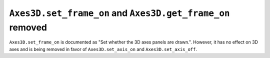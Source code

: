 ``Axes3D.set_frame_on`` and ``Axes3D.get_frame_on`` removed
~~~~~~~~~~~~~~~~~~~~~~~~~~~~~~~~~~~~~~~~~~~~~~~~~~~~~~~~~~~

``Axes3D.set_frame_on`` is documented as "Set whether the 3D axes panels are
drawn.". However, it has no effect on 3D axes and is being removed in
favor of ``Axes3D.set_axis_on`` and ``Axes3D.set_axis_off``.

